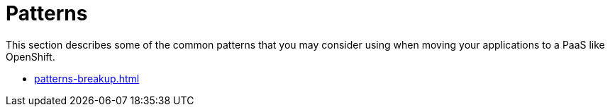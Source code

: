 = Patterns

This section describes some of the common patterns that you may consider using when moving your applications to a PaaS like OpenShift.

- xref:patterns-breakup.adoc[]


